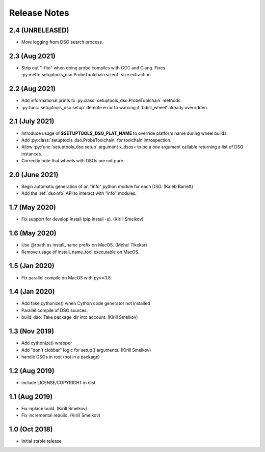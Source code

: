 .. _releasenotes:

Release Notes
=============

2.4 (UNRELEASED)
----------------

* More logging from DSO search process.

2.3 (Aug 2021)
--------------

* Strip out "-flto" when doing probe compiles with GCC and Clang.
  Fixes :py:meth:`setuptools_dso.ProbeToolchain.sizeof` size extraction.

2.2 (Aug 2021)
--------------

* Add informational prints to :py:class:`setuptools_dso.ProbeToolchain` methods.
* :py:func:`setuptools_dso.setup` demote error to warning if 'bdist_wheel' already overridden.

2.1 (July 2021)
---------------

* Introduce usage of **$SETUPTOOLS_DSO_PLAT_NAME** to override platform name during wheel builds
* Add :py:class:`setuptools_dso.ProbeToolchain` for toolchain introspection.
* Allow :py:func:`setuptools_dso.setup` argument x_dsos= to be a one argument callable returning a list of DSO instances.
* Correctly note that wheels with DSOs are not pure.

2.0 (June 2021)
---------------

* Begin automatic generation of an "info" python module for each DSO.  (Kaleb Barrett)
* Add the :ref:`dsoinfo` API to interact with "info" modules.

1.7 (May 2020)
--------------

* Fix support for develop install (pip install -e).  (Kirill Smelkov)

1.6 (May 2020)
--------------

* Use @rpath as install_name prefix on MacOS.  (Mehul Tikekar)
* Remove usage of install_name_tool executable on MacOS.

1.5 (Jan 2020)
--------------

* Fix parallel compile on MacOS with py>=3.8.

1.4 (Jan 2020)
--------------

* Add fake cythonize() when Cython code generator not installed
* Parallel compile of DSO sources.
* build_dso: Take package_dir into account.  (Kirill Smelkov)

1.3 (Nov 2019)
--------------

* Add cythonize() wrapper
* Add "don't clobber" logic for setup() arguments.  (Kirill Smelkov)
* handle DSOs in root (not in a package)

1.2 (Aug 2019)
--------------

* include LICENSE/COPYRIGHT in dist

1.1 (Aug 2019)
--------------

* Fix inplace build.  (Kirill Smelkov)
* Fix incremental rebuild.  (Kirill Smelkov)

1.0 (Oct 2018)
--------------

* Initial stable release
